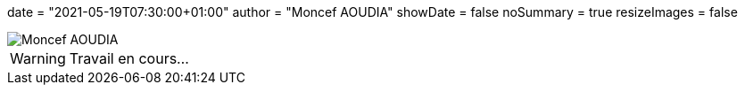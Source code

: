 +++
date = "2021-05-19T07:30:00+01:00"
author = "Moncef AOUDIA"
showDate = false
noSummary = true
resizeImages = false
+++

:source-highlighter: highlightjs
:icons: font

image::/images/favicons/splash.png[Moncef AOUDIA]

[WARNING]
====
Travail en cours…
====
